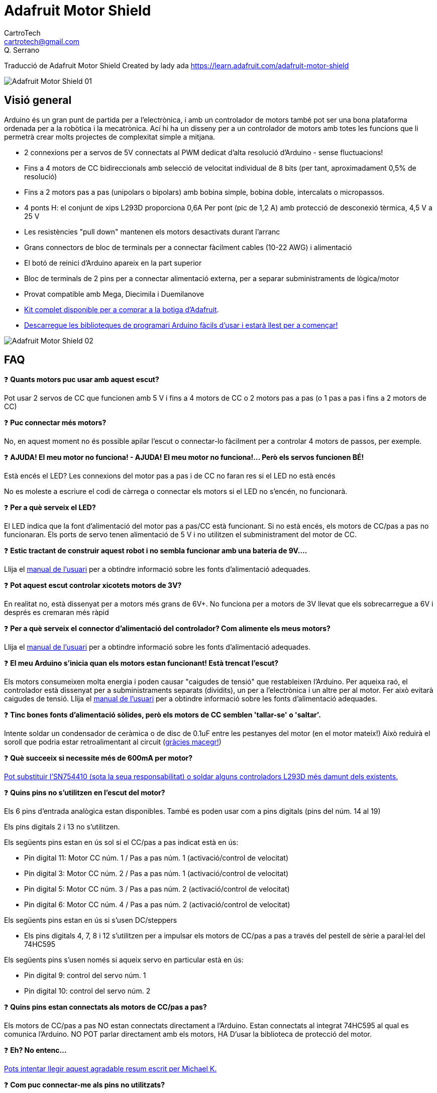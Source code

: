 = Adafruit Motor Shield
CartroTech <cartrotech@gmail.com>; Q. Serrano

:toc: left
:toclevels: 3
:icons: image
:iconsdir: ./icons
:imagesdir: ./imatges

****
Traducció de Adafruit Motor Shield Created by lady ada 
https://learn.adafruit.com/adafruit-motor-shield
****
image::Adafruit-Motor-Shield-01.png[align="center"]

== Visió general

Arduino és un gran punt de partida per a l'electrònica, i amb un controlador de motors també pot ser una bona plataforma ordenada per a la robòtica i la mecatrònica. Ací hi ha un disseny per a un controlador de motors amb totes les funcions que li permetrà crear molts projectes de complexitat simple a mitjana.

* 2 connexions per a servos de 5V connectats al PWM dedicat d'alta resolució d'Arduino - sense fluctuacions!
* Fins a 4 motors de CC bidireccionals amb selecció de velocitat individual de 8 bits (per tant, aproximadament 0,5% de resolució)
* Fins a 2 motors pas a pas (unipolars o bipolars) amb bobina simple, bobina doble, intercalats o micropassos.
* 4 ponts H: el conjunt de xips L293D proporciona 0,6A Per pont (pic de 1,2 A) amb protecció de desconexió tèrmica, 4,5 V a 25 V
* Les resistències "pull down" mantenen els motors desactivats durant l'arranc
* Grans connectors de bloc de terminals per a connectar fàcilment cables (10-22 AWG) i alimentació
* El botó de reinici d'Arduino apareix en la part superior
* Bloc de terminals de 2 pins per a connectar alimentació externa, per a separar subministraments de lògica/motor
* Provat compatible amb Mega, Diecimila i Duemilanove
* http://adafruit.com/products/81[Kit complet disponible per a comprar a la botiga d'Adafruit].
* http://learn.adafruit.com/adafruit-motor-shield/downloads[Descarregue les biblioteques de programari Arduino fàcils d'usar i estarà llest per a començar!]

image::Adafruit-Motor-Shield-02.png[align="center"]

== FAQ

❓ *Quants motors puc usar amb aquest escut?*

Pot usar 2 servos de CC que funcionen amb 5 V i fins a 4 motors de CC o 2 motors pas a pas (o 1 pas a pas i fins a 2 motors de CC)

❓ *Puc connectar més motors?*

No, en aquest moment no és possible apilar l'escut o connectar-lo fàcilment per a controlar 4 motors de passos, per exemple.

❓ *AJUDA! El meu motor no funciona! - AJUDA! El meu motor no funciona!... Però els servos funcionen BÉ!*

Està encés el LED? Les connexions del motor pas a pas i de CC no faran res si el LED no està encés

No es moleste a escriure el codi de càrrega o connectar els motors si el LED no s'encén, no funcionarà.

❓ *Per a què serveix el LED?*

El LED indica que la font d'alimentació del motor pas a pas/CC està funcionant. Si no està encés, els motors de CC/pas a pas no funcionaran. Els ports de servo tenen alimentació de 5 V i no utilitzen el subministrament del motor de CC.

❓ *Estic tractant de construir aquest robot i no sembla funcionar amb una bateria de 9V....*

Llija el http://learn.adafruit.com/adafruit-motor-shield/use-it[manual de l'usuari] per a obtindre informació sobre les fonts d'alimentació adequades.

❓ *Pot aquest escut controlar xicotets motors de 3V?*

En realitat no, està dissenyat per a motors més grans de 6V+. No funciona per a motors de 3V llevat que els sobrecarregue a 6V i després es cremaran més ràpid

❓ *Per a què serveix el connector d'alimentació del controlador? Com alimente els meus motors?*

Llija el http://learn.adafruit.com/adafruit-motor-shield/use-it[manual de l'usuari] per a obtindre informació sobre les fonts d'alimentació adequades.

❓ *El meu Arduino s'inicia quan els motors estan funcionant! Està trencat l'escut?*

Els motors consumeixen molta energia i poden causar "caigudes de tensió" que restableixen l'Arduino. Per aqueixa raó, el controlador està dissenyat per a subministraments separats (dividits), un per a l'electrònica i un altre per al motor. Fer això evitarà caigudes de tensió. Llija el http://learn.adafruit.com/adafruit-motor-shield/use-it[manual de l'usuari] per a obtindre informació sobre les fonts d'alimentació adequades.

❓ *Tinc bones fonts d'alimentació sòlides, però els motors de CC semblen 'tallar-se' o 'saltar'.*

Intente soldar un condensador de ceràmica o de disc de 0.1uF entre les pestanyes del motor (en el motor mateix!) Això reduirà el soroll que podria estar retroalimentant al circuit (http://forums.adafruit.com/viewtopic.php?f=31&t=10290[gràcies macegr!])

❓ *Què succeeix si necessite més de 600mA per motor?*

http://learn.adafruit.com/adafruit-motor-shield/use-it[Pot substituir l'SN754410 (sota la seua responsabilitat) o soldar alguns controladors L293D més damunt dels existents.]

❓ *Quins pins no s'utilitzen en l'escut del motor?*

Els 6 pins d'entrada analògica estan disponibles. També es poden usar com a pins digitals (pins del núm. 14 al 19)

Els pins digitals 2 i 13 no s'utilitzen.

Els següents pins estan en ús sol si el CC/pas a pas indicat està en ús:

* Pin digital 11: Motor CC núm. 1 / Pas a pas núm. 1 (activació/control de velocitat)
* Pin digital 3: Motor CC núm. 2 / Pas a pas núm. 1 (activació/control de velocitat)
* Pin digital 5: Motor CC núm. 3 / Pas a pas núm. 2 (activació/control de velocitat)
* Pin digital 6: Motor CC núm. 4 / Pas a pas núm. 2 (activació/control de velocitat)

Els següents pins estan en ús si s'usen DC/steppers

* Els pins digitals 4, 7, 8 i 12 s'utilitzen per a impulsar els motors de CC/pas a pas a través del pestell de sèrie a paral·lel del 74HC595

Els següents pins s'usen només si aqueix servo en particular està en ús:

* Pin digital 9: control del servo núm. 1
* Pin digital 10: control del servo núm. 2

❓ *Quins pins estan connectats als motors de CC/pas a pas?*

Els motors de CC/pas a pas NO estan connectats directament a l'Arduino. Estan connectats al integrat 74HC595 al qual es comunica l'Arduino. NO POT parlar directament amb els motors, HA D'usar la biblioteca de protecció del motor.

❓ *Eh? No entenc...*

http://docs.google.com/View?docid=dgwf6cmm_2fznx7qgr[Pots intentar llegir aquest agradable resum escrit per Michael K.]

❓ *Com puc connectar-me als pins no utilitzats?*

Els pins analògics (analògics 0-5, també coneguts com a pins digitals 14-19) es desglossen a la cantonada inferior dreta.

El pin 2 té una conexió habilitada ja que és l'únic pin veritablement sense usar

Els pins restants no es trenquen perquè podrien ser utilitzats per l'escut del motor. Si està segur que no està usant aqueixos pins, pot connectar-los usant encapçalats d'apilament en assemblar el kit o soldant en la part superior de l'encapçalat amb cables, o usant un "Wing shield".

❓ *Rebo el següent error en intentar executar el codi d'exemple: "error: AFMotor.h: No such file or directory..."*

Assegure's d'haver instal·lat la biblioteca AFMotor

❓ *Com instal·le la biblioteca?*

http://learn.adafruit.com/arduino-tips-tricks-and-techniques/arduino-libraries[Llija el nostre tutorial sobre biblioteques]

❓ Tinc dos motors pas a pas i vull fer-los funcionar simultàniament, però el codi d'exemple només pot controlar un i després l'altre.

La rutina step() de la biblioteca de motors pas a pas no té la capacitat de fer funcionar tots dos motors alhora. En el seu lloc, haurà de 'intercalar' les crides. Per exemple, perquè tots dos motors avancen 100 vegades, ha d'escriure un codi com aquest:

[source, Arduino]
----
for (i=0; i<100; i++) {
motor1.step(1, FORWARD, SIMGLE);
motor2.step(1, FORWARD, SIMGLE);
}
----

Si desitja un control més intel·ligent, consulte la biblioteca AccelStepper (en la secció Descàrregues) que té alguns exemples de control de motors pas a pas simultanis

❓ *Quins són alguns 'motors suggerits'?*

La majoria de la gent compra motors en botigues d'excedents i no tots els motors seràn adequats.

No obstant això, atés que és una pregunta popular, suggerisc comprar motors de Pololu (Servos de CC, motors de CC) o Jameco (de tota mena!) A més de les moltes botigues web excedents.

❓ *El motor shield és compatible amb UN R3 o Mega R3? Què passa amb els pins addicionals?*

El controlador és compatible amb el UNO R3 i MEGA. Els R3 tenen 2 pins addicionals en cada encapçalat. Aquests són duplicats d'altres pins en l'encapçalat i no són necessaris per al controlador.

❓ *Estic usant una plataforma de robot 4WD i no puc fer que res funcione.*

Els motors utilitzats en les plataformes robòtiques 4WD de Maker Shed, DF Robotics, Jameco i altres tenen molt "soroll de raspall". Això retroalimenta el circuit Arduino i provoca un funcionament inestable. Aquest problema es pot solucionar soldant 3 condensadors de supressió de soroll al motor. 1 entre els terminals del motor, i un de cada terminal a la carcassa del motor.

image::Adafruit-Motor-Shield-03.png[align="center"]

❓ *Però el meu motor ja té un condensador i segueix sense funcionar.*

Aquests motors generen molt soroll d'escombretes i, en general, necessiten l'efecte complet de 3 capacitores per a una supressió adequada.

❓ *Per què no simplement es dissenya condensadors en la placa?*

No serien efectius allí. El soroll ha de suprimir-se en la font o els cables del motor actuaran com a antenes i el transmetran a la resta del sistema.

== Instal·lació de la biblioqueca

=== Primer instal·le la biblioteca Arduino

Abans que puga usar el controlador de motors, ha d'instal·lar la biblioteca AF_Motor Arduino; això li indicarà a l'Arduino com parlar amb el controlador Adafruit, i no és opcional!

Òbriga l'administrador de la biblioteca Arduino:

image::Adafruit-Motor-Shield-04.png[align="center"]

Busque la biblioteca Adafruit Motor i instal·le-la. Assegure's que siga la biblioteca per a l'escut del motor V1.

image::Adafruit-Motor-Shield-05.png[align="center"]

També tenim un excel·lent tutorial sobre la instal·lació de la biblioteca Arduino en:
http://learn.adafruit.com/adafruit-all-about-arduino-libraries-install-use

== Alimentant el circuit

=== Alimentació dels motors de CC, requisits de voltatge i corrent

Els motors necessiten molta energia, especialment els motors barats, ja que són menys eficients. El primer important és esbrinar quin voltatge usarà el motor. Si té sort, el seu motor va vindre amb alguna mena d'especificacions. Alguns motors xicotets per a passatemps només estan dissenyats per a funcionar a 1,5 V, però és igual de comú tindre motors de 6-12 V. Els controladors de motor d'aquest protector estan dissenyats per a funcionar de 4,5 V a 25 V.

NOTE: LA MAJORIA DELS MOTORS D'1.5-3V NO FUNCIONARAN

*Requisits de corrent:* el segon que ha d'esbrinar és quanta corrent necessitarà el seu motor. Els xips de controlador de motor que venen amb el kit estan dissenyats per a proporcionar fins a 600 mA per motor, amb un corrent màxim de 1,2 A. Tinga en compte que una vegada que es dirigisca cap a 1A, probablement voldrà col·locar un dissipador de calor en el controlador del motor; en cas contrari, tindrà una falla tèrmica, possiblement cremant el xip.

*Sobre l'ús del SN754410:* Algunes persones usen el xip controlador de motor SN754410 perquè és compatible amb pins, té díodes d'eixida i pot proporcionar 1A per motor, 2A pic. Després d'una lectura acurada de la fulla de dades i la discussió amb el suport tècnic de TI i els enginyers d'energia, sembla que els díodes d'eixida van ser dissenyats només per a protecció ESD i que usar-los com a protecció contra retorns és un truc i no es garanteix el rendiment. Per aqueixa raó, el kit no ve amb l'SN754410 i en el seu lloc usa el L293D amb díodes integrats de protecció contra retorns. Si està disposat a arriscar-se i necessita corrent addicional, no dubte a comprar SN754410 i reemplaçar els xips proporcionats.

*Necessites més potència?* Compre un altre joc de controladors L293D i soldeu-los just damunt dels que estan en la placa (piggyback). Així, duplica la capacitat actual! Pot soldar 2 xips més en la part superior però que probablement no obté molts beneficis

*No pot fer funcionar els motors amb una bateria de 9 V, així que ni tan sols perda el seu temps/bateries!* Utilitze una bateria gran de plom àcid o NiMH. També es recomana encaridament que configure dues fonts d'alimentació (subministrament dividit), una per a Arduino i una altra per als motors. El 99% dels 'problemes estranys del motor' es deuen al soroll en la línia d'alimentació per compartir fonts d'alimentació i/o no tindre una font prou potent!

=== Com configurar Arduino + Shield per a alimentar motors

Els servos s'alimenten amb els mateixos 5V regulats que usa l'Arduino. Això està bé per als xicotets servos d'hobby suggerits. Si vol una mica més robust, talle el rastre que va a + en els connectors del servo i connecte el seu propi subministrament de 5-6V.

Els motors de CC s'alimenten d'un 'subministrament d'alt voltatge' i NO dels 5V regulats. No connecte la font d'alimentació del motor a la línia de 5V. Aquesta és una molt, molt, molt mala idea llevat que estigues segur que saps el que estàs fent!

Hi ha dos llocs des d'on pot obtindre el 'subministrament d'alt voltatge' del seu motor. Un és el connector de CC en la placa Arduino i l'altre és el bloc de 2 terminals en el controlador que està etiquetat com EXT_PWR. El DC Jack en l'Arduino té un díode de protecció, per la qual cosa no podrà desbaratar massa les coses si connecta el tipus d'alimentació incorrecte. No obstant això, els terminals EXT_PWR en l'escut no tenen un díode de protecció (per una bona raó). Tingues molta cura de no endollar-lo a l'inrevés o destruiràs el protector del motor i/o el teu Arduino!

Així és com funciona:

image::Adafruit-Motor-Shield-06.png[align="center"]

Si desitja tindre una sola font d'alimentació de CC per a l'Arduino i els motors, simplement connecte-la al connector de CC de l'Arduino o al bloc PWR_EXT de 2 pins en l'escut. Col·loque el pont d'alimentació en el protector del motor.

Si té un Arduino Diecimila, configure el pont de la font d'alimentació d'Arduino en EXT.
Tinga en compte que pot tindre problemes amb els reinicis d'Arduino si el subministrament de la bateria no pot proporcionar energia constant, i no és una forma suggerida d'alimentar el seu projecte de motor.

Si desitja que l'Arduino s'alimente amb USB i els motors s'alimenten amb una font d'alimentació de CC, connecte el cable USB. Després connecte el subministrament del motor al bloc PWR_EXT en l'escut. No col·loque el pont en l'escut. Aquest és un mètode suggerit per a alimentar el seu projecte de motor
(Si té un Arduino Diecimila, no oblide configurar el pont d'alimentació d'Arduino en USB. Si té un Diecimila, alternativament pot fer el següent: connecte la font d'alimentació de CC a l'Arduino i col·loque el pont en el motor escut.)

Si desitja tindre 2 fonts d'alimentació de CC separades per a Arduino i motors. Endolle el subministrament per a l'Arduino en el connector de CC i connecte el subministrament del motor al bloc PWR_EXT. Assegure's de llevar el pont del protector del motor.
Si té un Arduino Diecimila, configure el pont Arduino en EXT. Aquest és un mètode suggerit per a alimentar el seu projecte de motor

De qualsevol manera, si desitja utilitzar el motor de CC/pas a pas, el LED del protector del motor ha d'estar encés per a indicar una bona potència del motor.

== Ús de servos RC

image::Adafruit-Motor-Shield-07.png[align="center"]

Els servos són la forma més fàcil de començar amb el control del motor. Tenen una connexió de capçal femella de 3 pins de 0,1" amb +5 V, terra i entrada de senyal. El protector del motor simplement trau les línies d'eixida PWM de 16 bits a dos capçals de 3 pins perquè siga fàcil d'endollar i llest. Poden consumir molta energia, per la qual cosa una bateria de 9V no durarà més d'uns minuts!

El que té de bo usar el PWM integrat és que és molt precís i fa el seu treball en segon pla. Pot usar la biblioteca Servo incorporada

http://www.arduino.cc/en/Reference/Servo[Usar els servos és fàcil, llija la documentació oficial d'Arduino per a saber com usar-los i veja els esbossos de servos d'exemple en l'IDE.]

L'energia per als servos prové del regulador de 5 V integrat de l'Arduino, alimentat directament des del connector d'alimentació USB o CC de l'Arduino. Si necessita un subministrament extern, talle el rastre just davall dels pins del servo (en les plaques v1.2) i connecte un subministrament de CC de 5V o 6V directament. L'ús d'una font externa és per a usuaris avançats, ja que pot destruir accidentalment els servos en connectar una font d'alimentació incorrectament!

WARNING: [red]#Quan utilitze el capçal de subministrament extern per a servos, vaja amb compte que la part inferior dels pins del capçal no entren en contacte amb la carcassa metàl·lica del port USB de l'Arduino. Un tros de cinta aïllant en la carcassa el protegirà contra curtcircuits.#

== Ús de motors pas a pas

image::Adafruit-Motor-Shield-08.png[align="center"]

Els motors pas a pas són excel·lents per a un control (semi) precís, perfectes per a molts projectes de robots i CNC. Aquest controlador de motors admet fins a 2 motors pas a pas. La biblioteca funciona de manera idèntica per a motors bipolars i unipolars.

Per a motors unipolars: per a connectar el pas a pas, primer esbrine quins pins estan connectats a quina bobina i quins pins són les bornes centrals. Si és un motor de 5 fils, llavors hi haurà 1 que és la clau central per a totes dues bobines. http://learn.adafruit.com/adafruit-motor-shield/resources[Hi ha molts tutorials en línia sobre com realitzar enginyeria inversa en el pinout de les bobines]. Les derivacions centrals han de connectar-se juntes al terminal GND en el bloc d'eixida del controlador del motor. després, la bobina 1 ha de connectar-se a un port del motor (per exemple, M1 o M3) i la bobina 2 ha de connectar-se a l'altre port del motor (M2 o M4).

Per a motors bipolars: és igual que els motors unipolars excepte que no hi ha un cinqué cable per a connectar a terra. El codi és exactament el mateix.

Fer funcionar un motor pas a pas és una mica més complex que fer funcionar un motor de CC, però continua sent molt fàcil

1. Assegure's de incloure *#include <AFMotor.h>*
2. Crea l'objecte de motor pas a pas amb *AF_Stepper(steps, stepper#)* per a configurar el pont H del motor i els pins. *steps* indica quants passos per revolució té el motor. un motor de 7,5 graus/pas té 360/7,5 = 48 passos. *stepper#* és a quin port està connectat. Si està usant M1 i M2, és el port 1. Si està usant M3 i M4, és el port 2
3. Establisca la velocitat del motor usant *setSpeed(rpm)*, on *rpm* és la quantitat de revolucions per minut que desitja que gire el motor pas a pas.
4. Després, cada vegada que desitge que el motor es moga, cride al procediment  *step(#steps, direction, steptype)*. *#steps* és la quantitat de passos que desitja que prenga. *direction* la direcció és FORWARD(avança) o BACKWARD(arrere) i *steptype* és SINGLE, DOUBLE. INTERLEAVE o MICROSTEP. +
"Single" significa activació de bobina simple, "double" significa que s'activen 2 bobines alhora (per a un parell més alt) i "interleave" significa que alterna entre simple i doble per a obtindre el doble de resolució (però per descomptat és la meitat de la velocitat) . "Microstepping" és un mètode en el qual les bobines tenen PWM per a crear un moviment suau entre els passos. http://learn.adafruit.com/adafruit-motor-shield/resources[Hi ha tones d'informació sobre els pros i els contres d'aquests diferents mètodes de pas en la pàgina de recursos.] +
Pot usar el mètode de pas que desitge, canviant-lo "sobre la marxa" segons desitge, amb la mínima potència, més torque o més precisió.
5. Per defecte, el motor 'mantindrà' la posició després d'haver acabat d'avançar. Si desitja alliberar totes les bobines, perquè puga girar lliurement, cride a *release()*
6. Els comandos de passos estan 'bloquejant' i tornaran una vegada que els passos hagen acabat.

Pel fet que els comandos pas a pas es 'bloquegen', ha d'instruir als motors pas a pas cada vegada que desitge que es moguen. Si desitja tindre més d'un control pas a pas de 'tasca en segon pla', https://github.com/adafruit/AccelStepper[consulte la biblioteca AccelStepper] (s'instal·la de manera similar a com ho va fer amb AFMotor) que té alguns exemples per a controlar dos passos simultàniament amb acceleració variable

[source, Arduino]
----
#include <AFMotor.h>


AF_Stepper motor(48, 2);


void setup() {
  Serial.begin(9600);           // set up Serial library at 9600 bps
  Serial.println("Stepper test!");

  motor.setSpeed(10);  // 10 rpm   

  motor.step(100, FORWARD, SINGLE); 
  motor.release();
  delay(1000);
}

void loop() {
  motor.step(100, FORWARD, SINGLE); 
  motor.step(100, BACKWARD, SINGLE); 

  motor.step(100, FORWARD, DOUBLE); 
  motor.step(100, BACKWARD, DOUBLE);

  motor.step(100, FORWARD, INTERLEAVE); 
  motor.step(100, BACKWARD, INTERLEAVE); 

  motor.step(100, FORWARD, MICROSTEP); 
  motor.step(100, BACKWARD, MICROSTEP); 
}
----

== Ús de motors CC

image::Adafruit-Motor-Shield-09.png[align="center"]

=== Els motors de CC s'utilitzen per a tota mena de projectes robòtics.

El controlador de motors pot impulsar fins a 4 motors de CC bidireccionalment. Això significa que poden ser conduïts cap avant i cap endarrere. La velocitat també es pot variar en increments de 0,5% utilitzant el PWM incorporat d'alta qualitat. Això significa que la velocitat és molt suau i no variarà!

Tinga en compte que el xip del pont H no està dissenyat per a impulsar càrregues de més de 0,6 A o aqueix pic de més de 1,2 A, per la qual cosa això és per a motors xicotets. Consulte la fulla de dades per a obtindre informació sobre el motor per a verificar que estiga bé.

Per a connectar un motor, simplement sueldeu dos cables als terminals i després connecte'ls a M1, M2, M3 o M4. Després segueix aquests passos en el teu esbós.

1. Assegure's de incloure *#include <AFMotor.h>*
2. Crea l'objecte AF_DCMotor amb *AF_DCMotor(motor#, frequency)* per a configurar el pont H del motor i els pins. El constructor pren dos arguments. +
El primer és a quin port està connectat el motor, 1, 2, 3 o 4. +
_frequency_ és la rapidesa de la senyal de control de velocitat. +
Per als motors 1 i 2, pot triar MOTOR12_64KHZ, MOTOR12_8KHZ, MOTOR12_2KHZ o MOTOR12_1KHZ. Una velocitat alta com 64 KHZ no serà audible, però una velocitat baixa com 1 KHZ consumirà menys energia. Els motors 3 i 4 només poden funcionar a 1 KHZ i ignoraran qualsevol configuració donada.
3. Després pot configurar la velocitat del motor usant *setSpeed ​​(speed)* on la velocitat varia de 0 (aturat) a 255 (velocitat màxima). Pots configurar la velocitat quan vulgues.
4. Per a fer funcionar el motor, cride a *run(direction)* on la direcció és FORWARD(avana), BACKWARD(arrere) o RELEASE(alliberar). Per descomptat, l'Arduino en realitat no sap si el motor està 'cap avant' o 'cap endarrere', per la qual cosa si desitja canviar la forma en què pensa que està cap avant, simplement canvie els dos cables del motor al controlador.

[source, Arduino]
----
#include <AFMotor.h>

AF_DCMotor motor(2, MOTOR12_64KHZ); // create motor #2, 64KHz pwm

void setup() {
  Serial.begin(9600);           // set up Serial library at 9600 bps
  Serial.println("Motor test!");
  
  motor.setSpeed(200);     // set the speed to 200/255
}

void loop() {
  Serial.print("tick");
  
  motor.run(FORWARD);      // turn it on going forward
  delay(1000);

  Serial.print("tock");
  motor.run(BACKWARD);     // the other way
  delay(1000);
  
  Serial.print("tack");
  motor.run(RELEASE);      // stopped
  delay(1000);
}
----

== La classe AF_DCMotor

image::Adafruit-Motor-Shield-10.png[align="center"]

La classe AF_DCMotor proporciona control de velocitat i direcció per a fins a quatre motors de corrent continu quan s'utilitza amb l'Adafruit Motor Shield. Per utilitzar-ho en un esbós, primer heu d'afegir la línia següent al principi del vostre codi:

[source, Arduino]
----
#include <AFMotor.h>
----

=== AF_DCMotor motorname(portnum, freq)

Aquest és el constructor d'un motor de corrent continu. Cride a aquest constructor una vegada per a cada motor en el seu esquema. Cada instància de motor ha de tindre un nom diferent com en l'exemple a continuació.

Paràmetres:

* *portnum*: selecciona a quin canal (1-4) del controlador del motor es connectarà el motor
* *freq*: selecciona la freqüència PWM. Si no s'especifica cap freqüència, s'utilitza 1 KHZ de manera predeterminada.

** Les freqüències per als canals 1 i 2 són: 
*** MOTOR12_64KHZ
*** MOTOR12_8KHZ 
*** MOTOR12_2KHZ 
*** MOTOR12_1KHZ

** Les freqüències per als canals 3 i 4 són:
*** MOTOR34_64KHZ
*** MOTOR34_8KHZ
*** MOTOR34_1KHZ

Exemple:

[source, Arduino]
----
AF_DCMotor motor4(4); // define motor on channel 4 with 1KHz default PWM
AF_DCMotor left_motor(1, MOTOR12_64KHZ);  // define motor on channel 1 with 64KHz PWM
----

image::Adafruit-Motor-Shield-11.png[align="center"]
_Nota: Les freqüències més altes produiran un brunzit menys audible durant el funcionament, però poden resultar en un parell més baix amb alguns motors._

=== setSpeed(speed)

Estableix la velocitat del motor.

Paràmetres:

* *speed*: els valors vàlids per a 'speed' estan entre 0 i 255, sent 0 desactivat i 255 com a màximes revolucions.

Exemple:

_Nota: La resposta del motor de CC no sol ser lineal, per la qual cosa les RPM reals no seran necessàriament proporcionals a la velocitat programada._

=== run(cmd)

Estableix la manera de funcionament del motor.

Paràmetres:

* *cmd* - la manera de funcionament desitjat per al motor
** Els valors vàlids per a cmd són:
*** *FORWARD*: marxa cap avant (la direcció real de rotació dependrà del cablejat del motor)
*** *BACKWARD*: corre cap endarrere (la rotació serà en la direcció oposada a CAP AVANT)
*** *RELEASE* - Detindre el motor. Això elimina l'alimentació del motor i és equivalent a setSpeed(0). El controlador no implementa el frenat dinàmic, per la qual cosa el motor pot tardar un temps a detindre's.

Exemple:

[source, Arduino]
----
motor.run(FORWARD);
delay(1000);  // run forward for 1 second
motor.run(RELEASE);
delay(100);  // 'coast' for 1/10 second
motor.run(BACKWARDS);  // run in reverse
----

== AF_Stepper Class

image::Adafruit-Motor-Shield-12.png[align="center"]

La classe AF_Stepper proporciona control d'un o diversos passos per a fins a 2 motors pas a pas quan s'usa amb Adafruit Motor Shield. Per a usar això en un esbós, primer ha d'agregar la següent línia al començament del seu esbós:

[source, Arduino]
----
#include <AFMotor.h>
----

=== AF_Stepper steppername(steps, portnumber)

El constructor AF_Stepper defineix un motor pas a pas. Crida'l una vegada per cada motor pas a pas en el seu esbós. Cada instància de motor pas a pas ha de tindre un nom únic com en l'exemple a continuació.

Paràmetres:

* *steps*: declare el nombre de passos per revolució per al seu motor.
* *portnum*: declara com es connectarà el motor a l'escut.
** Els valors vàlids per a 'portnum' són 1 (canals 1 i 2) i 2 (canals 3 i 4).

Exemple:

image::Adafruit-Motor-Shield-11.png[align="center"]

[source, Arduino]
----
AF_Stepper Stepper1(48, 1);  // A 48-step-per-revolution motor on channels 1 & 2
AF_Stepper Stepper2(200, 2);   // A 200-step-per-revolution motor on channels 3 & 4
----

=== step(steps, direction, style)

Mou el motor.

Paràmetres:

* *steps* - el nombre de passos per a girar
* *direction* - la direcció de rotació (FORWARD o BACKWARD)
* *style* - l'estil de treball. Els valors vàlids per a 'estil' són:
** SINGLE: s'activa una bobina alhora.
** DOUBLE: s'energitzen dues bobines alhora per a obtindre més par.
** INTERLEAVE: alterna entre simple i doble per a crear un mig pas. Això pot resultar en una operació més suau, però a causa del mig pas addicional, la velocitat també es redueix a la meitat.
** MICROSTEP: les bobines adjacents augmenten i disminueixen per a crear una sèrie de "micropassos" entre cada pas complet. Això dona com a resultat una resolució més fina i una rotació més suau, però amb una pèrdua de parell.

NOTE: Step és un comando síncrono i no tornarà fins que s'hagen completat tots els passos. Per al moviment simultani de dos motors, ha de manejar el temps de pas per a tots dos motors i usar la funció "onestep()" a continuació.

[source, Arduino]
----
Stepper1.step(100, FORWARD, DOUBLE); // 100 steps forward using double coil stepping
Stepper2.step(100, BACKWARD, MICROSTEP);   // 100 steps backward using double microstepping
----

=== setSpeed(RPMspeed)

Establir la velocitat del motor

Paràmetres:

* *RPMspeed* - la velocitat en RPM

NOTE: La velocitat de pas resultant es basa en el paràmetre 'steps' del constructor. Si això no coincideix amb el nombre de passos del seu motor, la seua velocitat real també estarà desactivada.

Exemple:

[source, Arduino]
----
Stepper1.setSpeed(10);  // Set motor 1 speed to 10 rpm  
Stepper2.setSpeed(30);  // Set motor 2 speed to 30 rpm
----

=== onestep(direction, stepstyle)

Un únic pas per al motor

Paràmetres:

* *direction* - la direcció de rotació (FORWARD -CAP AVANT- o BACKWARD -CAP ENDARRERE-)
* *stepstyle* - l'estil de pas. Els valors vàlids per a 'estil' són:
** SINGLE: s'activa una bobina alhora.
** INTERLEAVE: alterna entre simple i doble per a crear un mig pas. Això pot resultar en una operació més suau, però a causa del mig pas addicional, la velocitat també es redueix a la meitat.
** MICROSTEP: les bobines adjacents augmenten i disminueixen per a crear una sèrie de "micropassos" entre cada pas complet. Això dona com a resultat una resolució més fina i una rotació més suau, però amb una pèrdua de parell.

Exemple:

[source, Arduino]
----
Stepper1.onestep(FORWARD, DOUBLE);  // take one step forward using double coil stepping
----

=== release()

Allibera el parell de retenció en el motor. Això redueix la demanda de corrent, però el motor no frenarà la rotació.

Exemple

[source, Arduino]
----
Stepper1.release(); // stop rotation and turn off holding torque.
----

== Recursos

== Idees i tutorials per a motors

* http://en.wikipedia.org/wiki/Stepper_motor[Wikipedia té tones d'informació sobre steppers]
* http://www.cs.uiowa.edu/~jones/step/types.html[Tipus de motors pas a pas per Jones]
* http://www.jasonbabcock.com/computing/breadboard/unipolar/index.html[Enginyeria inversa dels pinouts dels cables pas a pas per Jason]
